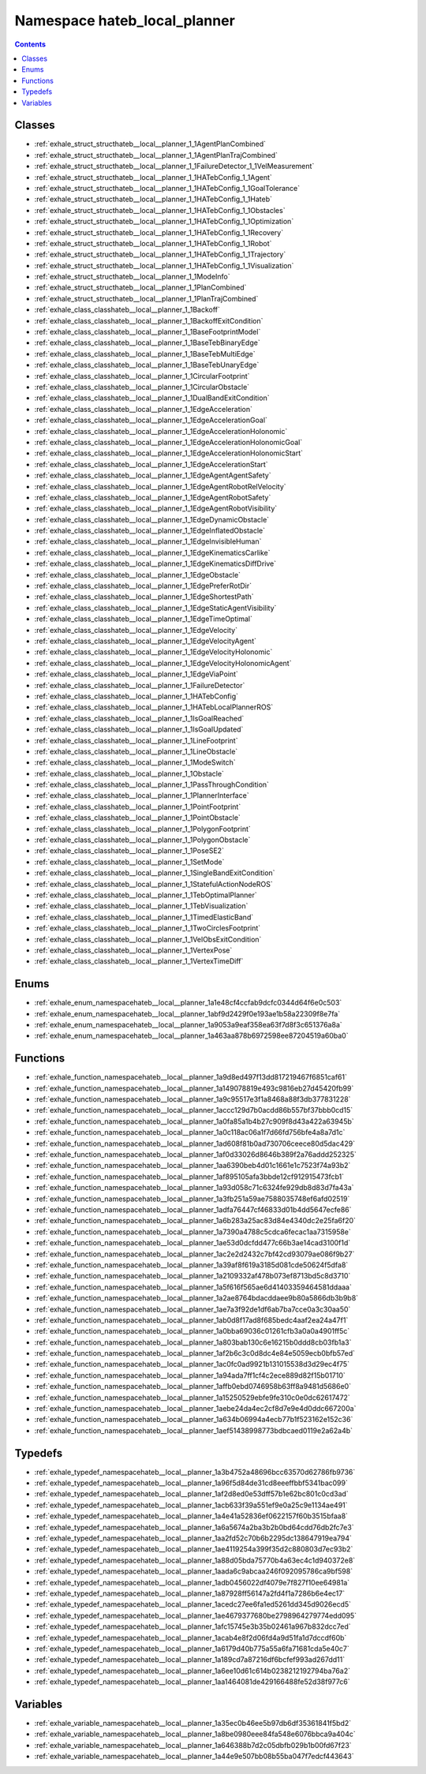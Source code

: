 
.. _namespace_hateb_local_planner:

Namespace hateb_local_planner
=============================


.. contents:: Contents
   :local:
   :backlinks: none

 
Classes
-------


- :ref:`exhale_struct_structhateb__local__planner_1_1AgentPlanCombined`

- :ref:`exhale_struct_structhateb__local__planner_1_1AgentPlanTrajCombined`

- :ref:`exhale_struct_structhateb__local__planner_1_1FailureDetector_1_1VelMeasurement`

- :ref:`exhale_struct_structhateb__local__planner_1_1HATebConfig_1_1Agent`

- :ref:`exhale_struct_structhateb__local__planner_1_1HATebConfig_1_1GoalTolerance`

- :ref:`exhale_struct_structhateb__local__planner_1_1HATebConfig_1_1Hateb`

- :ref:`exhale_struct_structhateb__local__planner_1_1HATebConfig_1_1Obstacles`

- :ref:`exhale_struct_structhateb__local__planner_1_1HATebConfig_1_1Optimization`

- :ref:`exhale_struct_structhateb__local__planner_1_1HATebConfig_1_1Recovery`

- :ref:`exhale_struct_structhateb__local__planner_1_1HATebConfig_1_1Robot`

- :ref:`exhale_struct_structhateb__local__planner_1_1HATebConfig_1_1Trajectory`

- :ref:`exhale_struct_structhateb__local__planner_1_1HATebConfig_1_1Visualization`

- :ref:`exhale_struct_structhateb__local__planner_1_1ModeInfo`

- :ref:`exhale_struct_structhateb__local__planner_1_1PlanCombined`

- :ref:`exhale_struct_structhateb__local__planner_1_1PlanTrajCombined`

- :ref:`exhale_class_classhateb__local__planner_1_1Backoff`

- :ref:`exhale_class_classhateb__local__planner_1_1BackoffExitCondition`

- :ref:`exhale_class_classhateb__local__planner_1_1BaseFootprintModel`

- :ref:`exhale_class_classhateb__local__planner_1_1BaseTebBinaryEdge`

- :ref:`exhale_class_classhateb__local__planner_1_1BaseTebMultiEdge`

- :ref:`exhale_class_classhateb__local__planner_1_1BaseTebUnaryEdge`

- :ref:`exhale_class_classhateb__local__planner_1_1CircularFootprint`

- :ref:`exhale_class_classhateb__local__planner_1_1CircularObstacle`

- :ref:`exhale_class_classhateb__local__planner_1_1DualBandExitCondition`

- :ref:`exhale_class_classhateb__local__planner_1_1EdgeAcceleration`

- :ref:`exhale_class_classhateb__local__planner_1_1EdgeAccelerationGoal`

- :ref:`exhale_class_classhateb__local__planner_1_1EdgeAccelerationHolonomic`

- :ref:`exhale_class_classhateb__local__planner_1_1EdgeAccelerationHolonomicGoal`

- :ref:`exhale_class_classhateb__local__planner_1_1EdgeAccelerationHolonomicStart`

- :ref:`exhale_class_classhateb__local__planner_1_1EdgeAccelerationStart`

- :ref:`exhale_class_classhateb__local__planner_1_1EdgeAgentAgentSafety`

- :ref:`exhale_class_classhateb__local__planner_1_1EdgeAgentRobotRelVelocity`

- :ref:`exhale_class_classhateb__local__planner_1_1EdgeAgentRobotSafety`

- :ref:`exhale_class_classhateb__local__planner_1_1EdgeAgentRobotVisibility`

- :ref:`exhale_class_classhateb__local__planner_1_1EdgeDynamicObstacle`

- :ref:`exhale_class_classhateb__local__planner_1_1EdgeInflatedObstacle`

- :ref:`exhale_class_classhateb__local__planner_1_1EdgeInvisibleHuman`

- :ref:`exhale_class_classhateb__local__planner_1_1EdgeKinematicsCarlike`

- :ref:`exhale_class_classhateb__local__planner_1_1EdgeKinematicsDiffDrive`

- :ref:`exhale_class_classhateb__local__planner_1_1EdgeObstacle`

- :ref:`exhale_class_classhateb__local__planner_1_1EdgePreferRotDir`

- :ref:`exhale_class_classhateb__local__planner_1_1EdgeShortestPath`

- :ref:`exhale_class_classhateb__local__planner_1_1EdgeStaticAgentVisibility`

- :ref:`exhale_class_classhateb__local__planner_1_1EdgeTimeOptimal`

- :ref:`exhale_class_classhateb__local__planner_1_1EdgeVelocity`

- :ref:`exhale_class_classhateb__local__planner_1_1EdgeVelocityAgent`

- :ref:`exhale_class_classhateb__local__planner_1_1EdgeVelocityHolonomic`

- :ref:`exhale_class_classhateb__local__planner_1_1EdgeVelocityHolonomicAgent`

- :ref:`exhale_class_classhateb__local__planner_1_1EdgeViaPoint`

- :ref:`exhale_class_classhateb__local__planner_1_1FailureDetector`

- :ref:`exhale_class_classhateb__local__planner_1_1HATebConfig`

- :ref:`exhale_class_classhateb__local__planner_1_1HATebLocalPlannerROS`

- :ref:`exhale_class_classhateb__local__planner_1_1IsGoalReached`

- :ref:`exhale_class_classhateb__local__planner_1_1IsGoalUpdated`

- :ref:`exhale_class_classhateb__local__planner_1_1LineFootprint`

- :ref:`exhale_class_classhateb__local__planner_1_1LineObstacle`

- :ref:`exhale_class_classhateb__local__planner_1_1ModeSwitch`

- :ref:`exhale_class_classhateb__local__planner_1_1Obstacle`

- :ref:`exhale_class_classhateb__local__planner_1_1PassThroughCondition`

- :ref:`exhale_class_classhateb__local__planner_1_1PlannerInterface`

- :ref:`exhale_class_classhateb__local__planner_1_1PointFootprint`

- :ref:`exhale_class_classhateb__local__planner_1_1PointObstacle`

- :ref:`exhale_class_classhateb__local__planner_1_1PolygonFootprint`

- :ref:`exhale_class_classhateb__local__planner_1_1PolygonObstacle`

- :ref:`exhale_class_classhateb__local__planner_1_1PoseSE2`

- :ref:`exhale_class_classhateb__local__planner_1_1SetMode`

- :ref:`exhale_class_classhateb__local__planner_1_1SingleBandExitCondition`

- :ref:`exhale_class_classhateb__local__planner_1_1StatefulActionNodeROS`

- :ref:`exhale_class_classhateb__local__planner_1_1TebOptimalPlanner`

- :ref:`exhale_class_classhateb__local__planner_1_1TebVisualization`

- :ref:`exhale_class_classhateb__local__planner_1_1TimedElasticBand`

- :ref:`exhale_class_classhateb__local__planner_1_1TwoCirclesFootprint`

- :ref:`exhale_class_classhateb__local__planner_1_1VelObsExitCondition`

- :ref:`exhale_class_classhateb__local__planner_1_1VertexPose`

- :ref:`exhale_class_classhateb__local__planner_1_1VertexTimeDiff`


Enums
-----


- :ref:`exhale_enum_namespacehateb__local__planner_1a1e48cf4ccfab9dcfc0344d64f6e0c503`

- :ref:`exhale_enum_namespacehateb__local__planner_1abf9d2429f0e193ae1b58a22309f8e7fa`

- :ref:`exhale_enum_namespacehateb__local__planner_1a9053a9eaf358ea63f7d8f3c651376a8a`

- :ref:`exhale_enum_namespacehateb__local__planner_1a463aa878b6972598ee87204519a60ba0`


Functions
---------


- :ref:`exhale_function_namespacehateb__local__planner_1a9d8ed497f13dd817219467f6851caf61`

- :ref:`exhale_function_namespacehateb__local__planner_1a149078819e493c9816eb27d45420fb99`

- :ref:`exhale_function_namespacehateb__local__planner_1a9c95517e3f1a8468a88f3db377831228`

- :ref:`exhale_function_namespacehateb__local__planner_1accc129d7b0acdd86b557bf37bbb0cd15`

- :ref:`exhale_function_namespacehateb__local__planner_1a0fa85a1b4b27c909f8d43a422a63945b`

- :ref:`exhale_function_namespacehateb__local__planner_1a0c118ac06a1f7d66fd756bfe4a8a7d1c`

- :ref:`exhale_function_namespacehateb__local__planner_1ad608f81b0ad730706ceece80d5dac429`

- :ref:`exhale_function_namespacehateb__local__planner_1af0d33026d8646b389f2a76addd252325`

- :ref:`exhale_function_namespacehateb__local__planner_1aa6390beb4d01c1661e1c7523f74a93b2`

- :ref:`exhale_function_namespacehateb__local__planner_1af895105afa3bbde12cf912915473fcb1`

- :ref:`exhale_function_namespacehateb__local__planner_1a93d058c71c6324fe929db8d83d7fa43a`

- :ref:`exhale_function_namespacehateb__local__planner_1a3fb251a59ae7588035748ef6afd02519`

- :ref:`exhale_function_namespacehateb__local__planner_1adfa76447cf46833d01b4dd5647ecfe86`

- :ref:`exhale_function_namespacehateb__local__planner_1a6b283a25ac83d84e4340dc2e25fa6f20`

- :ref:`exhale_function_namespacehateb__local__planner_1a7390a4788c5cdca6fecac1aa7315958e`

- :ref:`exhale_function_namespacehateb__local__planner_1ae53d0dcfdd477c66b3ae14cad3100f1d`

- :ref:`exhale_function_namespacehateb__local__planner_1ac2e2d2432c7bf42cd93079ae086f9b27`

- :ref:`exhale_function_namespacehateb__local__planner_1a39af8f619a3185d081cde50624f5dfa8`

- :ref:`exhale_function_namespacehateb__local__planner_1a2109332af478b073ef8713bd5c8d3710`

- :ref:`exhale_function_namespacehateb__local__planner_1a5f616f565ae6d41403359464581ddaaa`

- :ref:`exhale_function_namespacehateb__local__planner_1a2ae8764bdacddaee9b80a5866db3b9b8`

- :ref:`exhale_function_namespacehateb__local__planner_1ae7a3f92de1df6ab7ba7cce0a3c30aa50`

- :ref:`exhale_function_namespacehateb__local__planner_1ab0d8f17ad8f685bedc4aaf2ea24a47f1`

- :ref:`exhale_function_namespacehateb__local__planner_1a0bba69036c01261cfb3a0a0a4901ff5c`

- :ref:`exhale_function_namespacehateb__local__planner_1a803bab130c6e16215b0ddd8cb03fb1a3`

- :ref:`exhale_function_namespacehateb__local__planner_1af2b6c3c0d8dc4e84e5059ecb0bfb57ed`

- :ref:`exhale_function_namespacehateb__local__planner_1ac0fc0ad9921b131015538d3d29ec4f75`

- :ref:`exhale_function_namespacehateb__local__planner_1a94ada7ff1cf4c2ece889d82f15b01710`

- :ref:`exhale_function_namespacehateb__local__planner_1affb0ebd0746958b63ff8a9481d5686e0`

- :ref:`exhale_function_namespacehateb__local__planner_1a15250529ebfe9fe310c0e0dc62617472`

- :ref:`exhale_function_namespacehateb__local__planner_1aebe24da4ec2cf8d7e9e4d0ddc667200a`

- :ref:`exhale_function_namespacehateb__local__planner_1a634b06994a4ecb77b1f523162e152c36`

- :ref:`exhale_function_namespacehateb__local__planner_1aef51438998773bdbcaed0119e2a62a4b`


Typedefs
--------


- :ref:`exhale_typedef_namespacehateb__local__planner_1a3b4752a48696bcc63570d62786fb9736`

- :ref:`exhale_typedef_namespacehateb__local__planner_1a96f5d84de31cd8eeeffbbf5341bac099`

- :ref:`exhale_typedef_namespacehateb__local__planner_1af2d8ed0e53dff57b1e62bc801c0cd3ad`

- :ref:`exhale_typedef_namespacehateb__local__planner_1acb633f39a551ef9e0a25c9e1134ae491`

- :ref:`exhale_typedef_namespacehateb__local__planner_1a4e41a52836ef0622157f60b3515bfaa8`

- :ref:`exhale_typedef_namespacehateb__local__planner_1a6a5674a2ba3b2b0bd64cdd76db2fc7e3`

- :ref:`exhale_typedef_namespacehateb__local__planner_1aa2fd52c70b6b2295dc138647919ea794`

- :ref:`exhale_typedef_namespacehateb__local__planner_1ae4119254a399f35d2c880803d7ec93b2`

- :ref:`exhale_typedef_namespacehateb__local__planner_1a88d05bda75770b4a63ec4c1d940372e8`

- :ref:`exhale_typedef_namespacehateb__local__planner_1aada6c9abcaa246f092095786ca9bf598`

- :ref:`exhale_typedef_namespacehateb__local__planner_1adb0456022df4079e7f827f10ee64981a`

- :ref:`exhale_typedef_namespacehateb__local__planner_1a87928ff56147a2fd4f1a7286b6e4ec17`

- :ref:`exhale_typedef_namespacehateb__local__planner_1acedc27ee6fa1ed5261dd345d9026ecd5`

- :ref:`exhale_typedef_namespacehateb__local__planner_1ae4679377680be2798964279774edd095`

- :ref:`exhale_typedef_namespacehateb__local__planner_1afc15745e3b35b02461a967b832dcc7ed`

- :ref:`exhale_typedef_namespacehateb__local__planner_1acab4e8f2d06fd4a9d51fa1d7dccdf60b`

- :ref:`exhale_typedef_namespacehateb__local__planner_1a6179d40b775a55a6fa71681cda5e40c7`

- :ref:`exhale_typedef_namespacehateb__local__planner_1a189cd7a87216df6bcfef993ad267dd11`

- :ref:`exhale_typedef_namespacehateb__local__planner_1a6ee10d61c614b0238212192794ba76a2`

- :ref:`exhale_typedef_namespacehateb__local__planner_1aa1464081de429166488fe52d38f977c6`


Variables
---------


- :ref:`exhale_variable_namespacehateb__local__planner_1a35ec0b46ee5b97db6df35361841f5bd2`

- :ref:`exhale_variable_namespacehateb__local__planner_1a8be0980eee84fa548e6076bbca9a404c`

- :ref:`exhale_variable_namespacehateb__local__planner_1a646388b7d2c05dbfb029b1b00fd67f23`

- :ref:`exhale_variable_namespacehateb__local__planner_1a44e9e507bb08b55ba047f7edcf443643`
